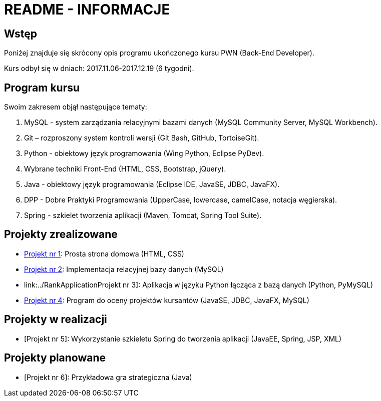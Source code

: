 = README - INFORMACJE

:githubdir: https://github.com/rperkow
:projectdir: /_INFO_
:blobmasterdir: /blob/master

## Wstęp

Poniżej znajduje się skrócony opis programu ukończonego kursu PWN (Back-End Developer).

Kurs odbył się w dniach: 2017.11.06-2017.12.19 (6 tygodni).

## Program kursu

Swoim zakresem objął następujące tematy:

. MySQL - system zarządzania relacyjnymi bazami danych (MySQL Community Server, MySQL Workbench).
. Git – rozproszony system kontroli wersji (Git Bash, GitHub, TortoiseGit).
. Python - obiektowy język programowania (Wing Python, Eclipse PyDev).
. Wybrane techniki Front-End (HTML, CSS, Bootstrap, jQuery).
. Java - obiektowy język programowania (Eclipse IDE, JavaSE, JDBC, JavaFX).
. DPP - Dobre Praktyki Programowania (UpperCase, lowercase, camelCase, notacja węgierska).
. Spring - szkielet tworzenia aplikacji (Maven, Tomcat, Spring Tool Suite).

## Projekty zrealizowane

* link:../InternetRzeczy[Projekt nr 1]: Prosta strona domowa (HTML, CSS)
* link:../RankDatabase[Projekt nr 2]: Implementacja relacyjnej bazy danych (MySQL)
* link:../RankApplicationProjekt nr 3]: Aplikacja w języku Python łącząca z bazą danych (Python, PyMySQL)
* link:../KursyPWN[Projekt nr 4]: Program do oceny projektów kursantów (JavaSE, JDBC, JavaFX, MySQL)

## Projekty w realizacji

* [Projekt nr 5]: Wykorzystanie szkieletu Spring do tworzenia aplikacji (JavaEE, Spring, JSP, XML)

## Projekty planowane

* [Projekt nr 6]: Przykładowa gra strategiczna (Java)